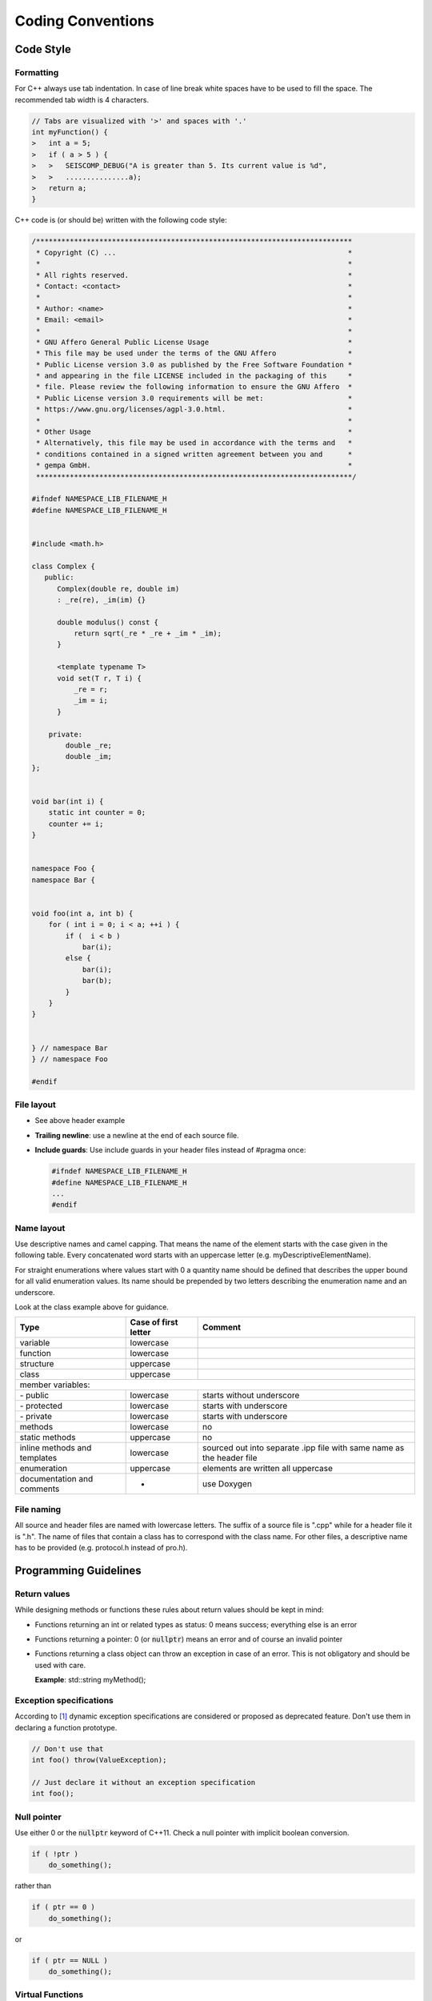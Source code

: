 .. _coding_conventions:

******************
Coding Conventions
******************

Code Style
**********

Formatting
==========

For C++ always use tab indentation. In case of line break white spaces have to be
used to fill the space. The recommended tab width is 4 characters.

.. code-block:: c++

   // Tabs are visualized with '>' and spaces with '.'
   int myFunction() {
   >   int a = 5;
   >   if ( a > 5 ) {
   >   >   SEISCOMP_DEBUG("A is greater than 5. Its current value is %d",
   >   >   ...............a);
   >   return a;
   }

C++ code is (or should be) written with the following code style:

.. code-block:: c++

   /***************************************************************************
    * Copyright (C) ...                                                       *
    *                                                                         *
    * All rights reserved.                                                    *
    * Contact: <contact>                                                      *
    *                                                                         *
    * Author: <name>                                                          *
    * Email: <email>                                                          *
    *                                                                         *
    * GNU Affero General Public License Usage                                 *
    * This file may be used under the terms of the GNU Affero                 *
    * Public License version 3.0 as published by the Free Software Foundation *
    * and appearing in the file LICENSE included in the packaging of this     *
    * file. Please review the following information to ensure the GNU Affero  *
    * Public License version 3.0 requirements will be met:                    *
    * https://www.gnu.org/licenses/agpl-3.0.html.                             *
    *                                                                         *
    * Other Usage                                                             *
    * Alternatively, this file may be used in accordance with the terms and   *
    * conditions contained in a signed written agreement between you and      *
    * gempa GmbH.                                                             *
    ***************************************************************************/

   #ifndef NAMESPACE_LIB_FILENAME_H
   #define NAMESPACE_LIB_FILENAME_H


   #include <math.h>

   class Complex {
      public:
         Complex(double re, double im)
         : _re(re), _im(im) {}

         double modulus() const {
             return sqrt(_re * _re + _im * _im);
         }

         <template typename T>
         void set(T r, T i) {
             _re = r;
             _im = i;
         }

       private:
           double _re;
           double _im;
   };


   void bar(int i) {
       static int counter = 0;
       counter += i;
   }


   namespace Foo {
   namespace Bar {


   void foo(int a, int b) {
       for ( int i = 0; i < a; ++i ) {
           if (  i < b )
               bar(i);
           else {
               bar(i);
               bar(b);
           }
       }
   }


   } // namespace Bar
   } // namespace Foo

   #endif


File layout
===========

* See above header example
* **Trailing newline**: use a newline at the end of each source file.
* **Include guards**: Use include guards in your header files instead of #pragma once:

  .. code-block:: c++

     #ifndef NAMESPACE_LIB_FILENAME_H
     #define NAMESPACE_LIB_FILENAME_H
     ...
     #endif


Name layout
===========

Use descriptive names and camel capping. That means the name of the element
starts with the case given in the following table. Every concatenated word
starts with an uppercase letter (e.g. myDescriptiveElementName).

For straight enumerations where values start with 0 a quantity name should be
defined that describes the upper bound for all valid enumeration values. Its
name should be prepended by two letters describing the enumeration name and an
underscore.

Look at the class example above for guidance.

+-----------------------------+----------------------+--------------------------------------+
| Type                        | Case of first letter | Comment                              |
+=============================+======================+======================================+
| variable                    | lowercase            |                                      |
+-----------------------------+----------------------+--------------------------------------+
| function                    | lowercase            |                                      |
+-----------------------------+----------------------+--------------------------------------+
| structure                   | uppercase            |                                      |
+-----------------------------+----------------------+--------------------------------------+
| class                       | uppercase            |                                      |
+-----------------------------+----------------------+--------------------------------------+
| member variables:                                                                         |
+-----------------------------+----------------------+--------------------------------------+
| \- public                   | lowercase            | starts without underscore            |
+-----------------------------+----------------------+--------------------------------------+
| \- protected                | lowercase            | starts with underscore               |
+-----------------------------+----------------------+--------------------------------------+
| \- private                  | lowercase            | starts with underscore               |
+-----------------------------+----------------------+--------------------------------------+
| methods                     | lowercase            |    no                                |
+-----------------------------+----------------------+--------------------------------------+
| static methods              | uppercase            |    no                                |
+-----------------------------+----------------------+--------------------------------------+
| inline methods and          | lowercase            | sourced out into separate .ipp file  |
| templates                   |                      | with same name as the header file    |
+-----------------------------+----------------------+--------------------------------------+
| enumeration                 | uppercase            | elements are written all uppercase   |
+-----------------------------+----------------------+--------------------------------------+
| documentation and           | -                    | use Doxygen                          |
| comments                    |                      |                                      |
+-----------------------------+----------------------+--------------------------------------+

File naming
===========

All source and header files are named with lowercase letters. The suffix of a
source file is ".cpp" while for a header file it is ".h". The name of files
that contain a class has to correspond with the class name. For other files,
a descriptive name has to be provided (e.g. protocol.h instead of pro.h).


Programming Guidelines
**********************

Return values
=============

While designing methods or functions these rules about return values should be kept in mind:

- Functions returning an int or related types as status: 0 means success;
  everything else is an error
- Functions returning a pointer:
  0 (or :code:`nullptr`) means an error and of course an
  invalid pointer
- Functions returning a class object can throw an exception in case of an error.
  This is not obligatory and should be used with care.

  **Example**: std::string myMethod();

Exception specifications
========================

According to [1]_ dynamic exception specifications are considered or proposed
as deprecated feature. Don't use them in declaring a function prototype.

.. code-block:: c++

   // Don't use that
   int foo() throw(ValueException);

   // Just declare it without an exception specification
   int foo();


Null pointer
============

Use either 0 or the :code:`nullptr` keyword of C++11.
Check a null pointer with implicit boolean conversion.

.. code-block:: c++

   if ( !ptr )
       do_something();

rather than

.. code-block:: c++

   if ( ptr == 0 )
       do_something();

or

.. code-block:: c++

   if ( ptr == NULL )
       do_something();

Virtual Functions
=================

Virtual functions are a fundamental concept of polymorphic classes. Virtual
functions will be overwritten in derived classes to implement specific
behaviour. It can happen that the signature of the virtual function in the
base class changes but derived classes do not follow this change.

This causes in erroneous behaviour as the derived virtual function will not
be called as desired. What is even worse is that this mismatch of signatures
is hard to find and to debug.

Fortunately C++11 introduces the long awaited override keyword which declares
that a virtual function of a derived class intends to override the virtual
function with the same name of the base class. If both signatures do not match,
the compiler will throw an error.

.. code-block:: c++

   class Base {
       virtual void print() {
           cout << "Base class" << endl;
       }
   }

   class Derived : public Base {
       virtual void print() {
           cout << "Derived class" << endl;
       }
   }

If we change the signature of print to take an additional parameter then
the derived method will not be called anymore.

.. code-block:: c++

   class Base {
       virtual void print(ostream &os) {
           os << "Base class" << endl;
       }
   }

Adding the override keyword will force the compiler to check both signatures
for equality.

.. code-block:: c++

   class Derived : public Base {
       void print() override {
           os << "Derived class" << endl;
       }
   }

This code above will throw an error during compilation and one has to adapt
the signature of the function.

Use the override keyword whenever you implement a virtual function in derived
classes.

.. [1] http://www.open-std.org/jtc1/sc22/wg21/docs/papers/2010/n3051.html
.. [2] http://www.gotw.ca/publications/mill22.htm
.. [3] http://www.stroustrup.com/bs_faq2.html#null
